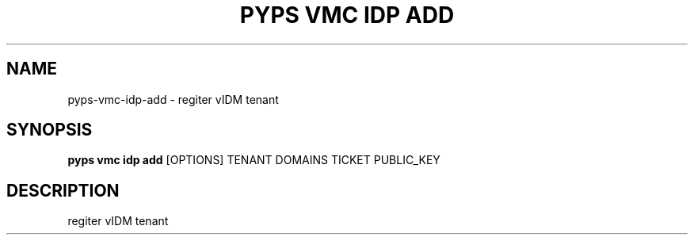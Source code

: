 .TH "PYPS VMC IDP ADD" "1" "2023-03-21" "1.0.0" "pyps vmc idp add Manual"
.SH NAME
pyps\-vmc\-idp\-add \- regiter vIDM tenant
.SH SYNOPSIS
.B pyps vmc idp add
[OPTIONS] TENANT DOMAINS TICKET PUBLIC_KEY
.SH DESCRIPTION
regiter vIDM tenant
